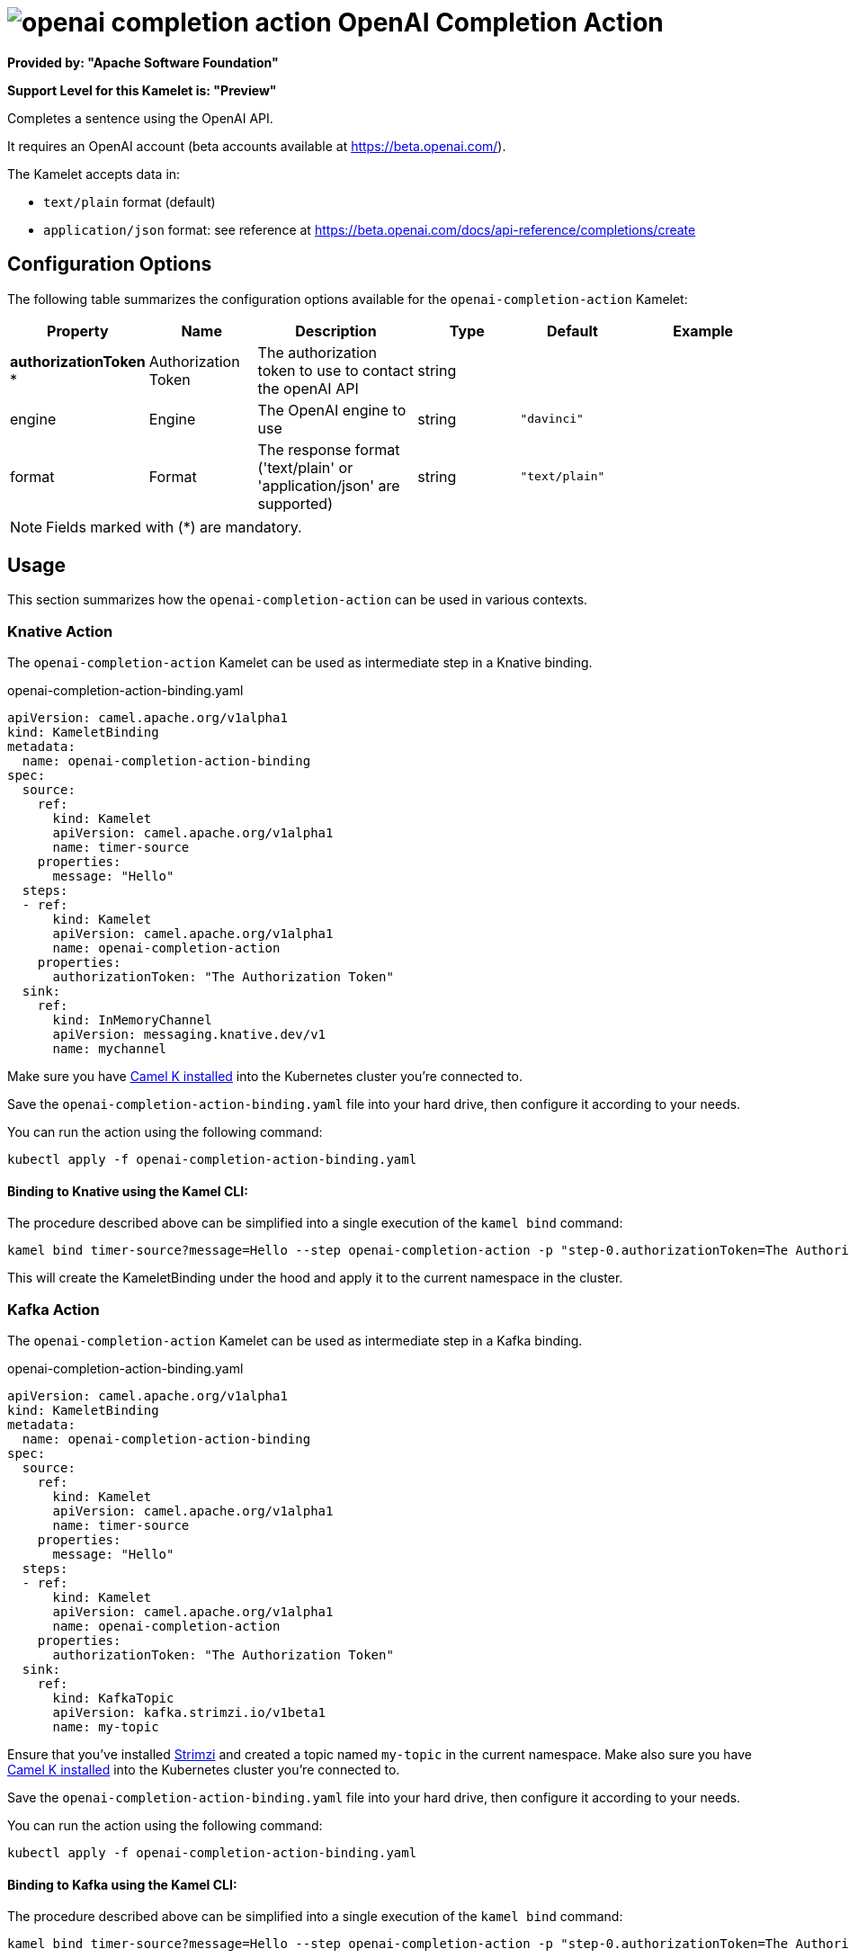 // THIS FILE IS AUTOMATICALLY GENERATED: DO NOT EDIT
= image:kamelets/openai-completion-action.svg[] OpenAI Completion Action

*Provided by: "Apache Software Foundation"*

*Support Level for this Kamelet is: "Preview"*

Completes a sentence using the OpenAI API.

It requires an OpenAI account (beta accounts available at https://beta.openai.com/).

The Kamelet accepts data in:

- `text/plain` format (default)
- `application/json` format: see reference at https://beta.openai.com/docs/api-reference/completions/create


== Configuration Options

The following table summarizes the configuration options available for the `openai-completion-action` Kamelet:
[width="100%",cols="2,^2,3,^2,^2,^3",options="header"]
|===
| Property| Name| Description| Type| Default| Example
| *authorizationToken {empty}* *| Authorization Token| The authorization token to use to contact the openAI API| string| | 
| engine| Engine| The OpenAI engine to use| string| `"davinci"`| 
| format| Format| The response format ('text/plain' or 'application/json' are supported)| string| `"text/plain"`| 
|===

NOTE: Fields marked with ({empty}*) are mandatory.

== Usage

This section summarizes how the `openai-completion-action` can be used in various contexts.

=== Knative Action

The `openai-completion-action` Kamelet can be used as intermediate step in a Knative binding.

.openai-completion-action-binding.yaml
[source,yaml]
----
apiVersion: camel.apache.org/v1alpha1
kind: KameletBinding
metadata:
  name: openai-completion-action-binding
spec:
  source:
    ref:
      kind: Kamelet
      apiVersion: camel.apache.org/v1alpha1
      name: timer-source
    properties:
      message: "Hello"
  steps:
  - ref:
      kind: Kamelet
      apiVersion: camel.apache.org/v1alpha1
      name: openai-completion-action
    properties:
      authorizationToken: "The Authorization Token"
  sink:
    ref:
      kind: InMemoryChannel
      apiVersion: messaging.knative.dev/v1
      name: mychannel

----

Make sure you have xref:latest@camel-k::installation/installation.adoc[Camel K installed] into the Kubernetes cluster you're connected to.

Save the `openai-completion-action-binding.yaml` file into your hard drive, then configure it according to your needs.

You can run the action using the following command:

[source,shell]
----
kubectl apply -f openai-completion-action-binding.yaml
----

==== *Binding to Knative using the Kamel CLI:*

The procedure described above can be simplified into a single execution of the `kamel bind` command:

[source,shell]
----
kamel bind timer-source?message=Hello --step openai-completion-action -p "step-0.authorizationToken=The Authorization Token" channel/mychannel
----

This will create the KameletBinding under the hood and apply it to the current namespace in the cluster.

=== Kafka Action

The `openai-completion-action` Kamelet can be used as intermediate step in a Kafka binding.

.openai-completion-action-binding.yaml
[source,yaml]
----
apiVersion: camel.apache.org/v1alpha1
kind: KameletBinding
metadata:
  name: openai-completion-action-binding
spec:
  source:
    ref:
      kind: Kamelet
      apiVersion: camel.apache.org/v1alpha1
      name: timer-source
    properties:
      message: "Hello"
  steps:
  - ref:
      kind: Kamelet
      apiVersion: camel.apache.org/v1alpha1
      name: openai-completion-action
    properties:
      authorizationToken: "The Authorization Token"
  sink:
    ref:
      kind: KafkaTopic
      apiVersion: kafka.strimzi.io/v1beta1
      name: my-topic

----

Ensure that you've installed https://strimzi.io/[Strimzi] and created a topic named `my-topic` in the current namespace.
Make also sure you have xref:latest@camel-k::installation/installation.adoc[Camel K installed] into the Kubernetes cluster you're connected to.

Save the `openai-completion-action-binding.yaml` file into your hard drive, then configure it according to your needs.

You can run the action using the following command:

[source,shell]
----
kubectl apply -f openai-completion-action-binding.yaml
----

==== *Binding to Kafka using the Kamel CLI:*

The procedure described above can be simplified into a single execution of the `kamel bind` command:

[source,shell]
----
kamel bind timer-source?message=Hello --step openai-completion-action -p "step-0.authorizationToken=The Authorization Token" kafka.strimzi.io/v1beta1:KafkaTopic:my-topic
----

This will create the KameletBinding under the hood and apply it to the current namespace in the cluster.

// THIS FILE IS AUTOMATICALLY GENERATED: DO NOT EDIT
